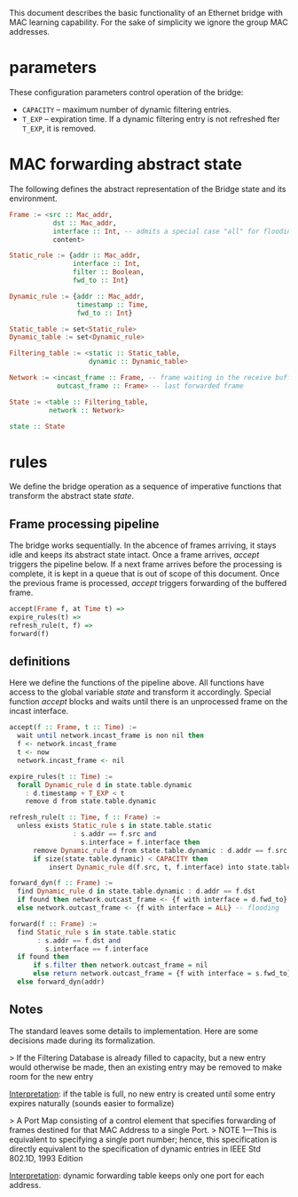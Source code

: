 
This document describes the basic functionality of an Ethernet bridge with MAC learning capability. For the sake of simplicity we ignore the group MAC addresses.

* parameters
These configuration parameters control operation of the bridge:

- ~CAPACITY~ -- maximum number of dynamic filtering entries.
- ~T_EXP~ -- expiration time. If a dynamic filtering entry is not refreshed fter ~T_EXP~, it is removed.

* MAC forwarding abstract state

The following defines the abstract representation of the Bridge state and its environment.

#+BEGIN_SRC haskell
Frame := <src :: Mac_addr,
           dst :: Mac_addr,
           interface :: Int, -- admits a special case "all" for flooding
           content>

Static_rule := {addr :: Mac_addr,
                interface :: Int,
                filter :: Boolean,
                fwd_to :: Int}

Dynamic_rule := {addr :: Mac_addr,
                 timestamp :: Time,
                 fwd_to :: Int}

Static_table := set<Static_rule>
Dynamic_table := set<Dynamic_rule>

Filtering_table := <static :: Static_table,
                    dynamic :: Dynamic_table>

Network := <incast_frame :: Frame, -- frame waiting in the receive buffer 
            outcast_frame :: Frame> -- last forwarded frame 

State := <table :: Filtering_table,
          network :: Network>

state :: State
#+END_SRC

* rules

We define the bridge operation as a sequence of imperative functions that transform the abstract state /state/.

** Frame processing pipeline
The bridge works sequentially. In the abcence of frames arriving, it stays
idle and keeps its abstract state intact. Once a frame arrives, /accept/
triggers the pipeline below. If a next frame arrives before the processing is
complete, it is kept in a queue that is out of scope of this document. Once the
previous frame is processed, /accept/ triggers forwarding of the buffered frame.

#+BEGIN_SRC haskell
accept(Frame f, at Time t) =>
expire_rules(t) =>
refresh_rule(t, f) =>
forward(f)
#+END_SRC

** definitions
Here we define the functions of the pipeline above. All functions have access to
the global variable /state/ and transform it accordingly. Special function
/accept/ blocks and waits until there is an unprocessed frame on the incast interface.

#+BEGIN_SRC haskell
accept(f :: Frame, t :: Time) :=
  wait until network.incast_frame is non nil then
  f <- network.incast_frame
  t <- now
  network.incast_frame <- nil

expire_rules(t :: Time) :=
  forall Dynamic_rule d in state.table.dynamic
    : d.timestamp + T_EXP < t
    remove d from state.table.dynamic

refresh_rule(t :: Time, f :: Frame) :=
  unless exists Static_rule s in state.table.static 
                : s.addr == f.src and
                  s.interface = f.interface then
      remove Dynamic_rule d from state.table.dynamic : d.addr == f.src ;
      if size(state.table.dynamic) < CAPACITY then
          insert Dynamic_rule d(f.src, t, f.interface) into state.table.dynamic

forward_dyn(f :: Frame) :=
  find Dynamic_rule d in state.table.dynamic : d.addr == f.dst 
  if found then network.outcast_frame <- {f with interface = d.fwd_to}
  else network.outcast_frame <- {f with interface = ALL} -- flooding

forward(f :: Frame) :=
  find Static_rule s in state.table.static 
       : s.addr == f.dst and
         s.interface == f.interface
  if found then
      if s.filter then network.outcast_frame = nil
      else return network.outcast_frame = {f with interface = s.fwd_to}
  else forward_dyn(addr)
#+END_SRC

** Notes
The standard leaves some details to implementation. Here are some decisions made
during its formalization.

> If the Filtering Database is already filled to capacity, but a new entry would
otherwise be made, then an existing entry may be removed to make room for the
new entry

_Interpretation_: if the table is full, no new entry is created until some entry
expires naturally (sounds easier to formalize)

> A Port Map consisting of a control element that specifies forwarding of
frames destined for that MAC Address to a single Port.
> NOTE 1—This is
equivalent to specifying a single port number; hence, this specification is
directly equivalent to the specification of dynamic entries in IEEE Std 802.1D,
1993 Edition

_Interpretation_: dynamic forwarding table keeps only one port for each address.
